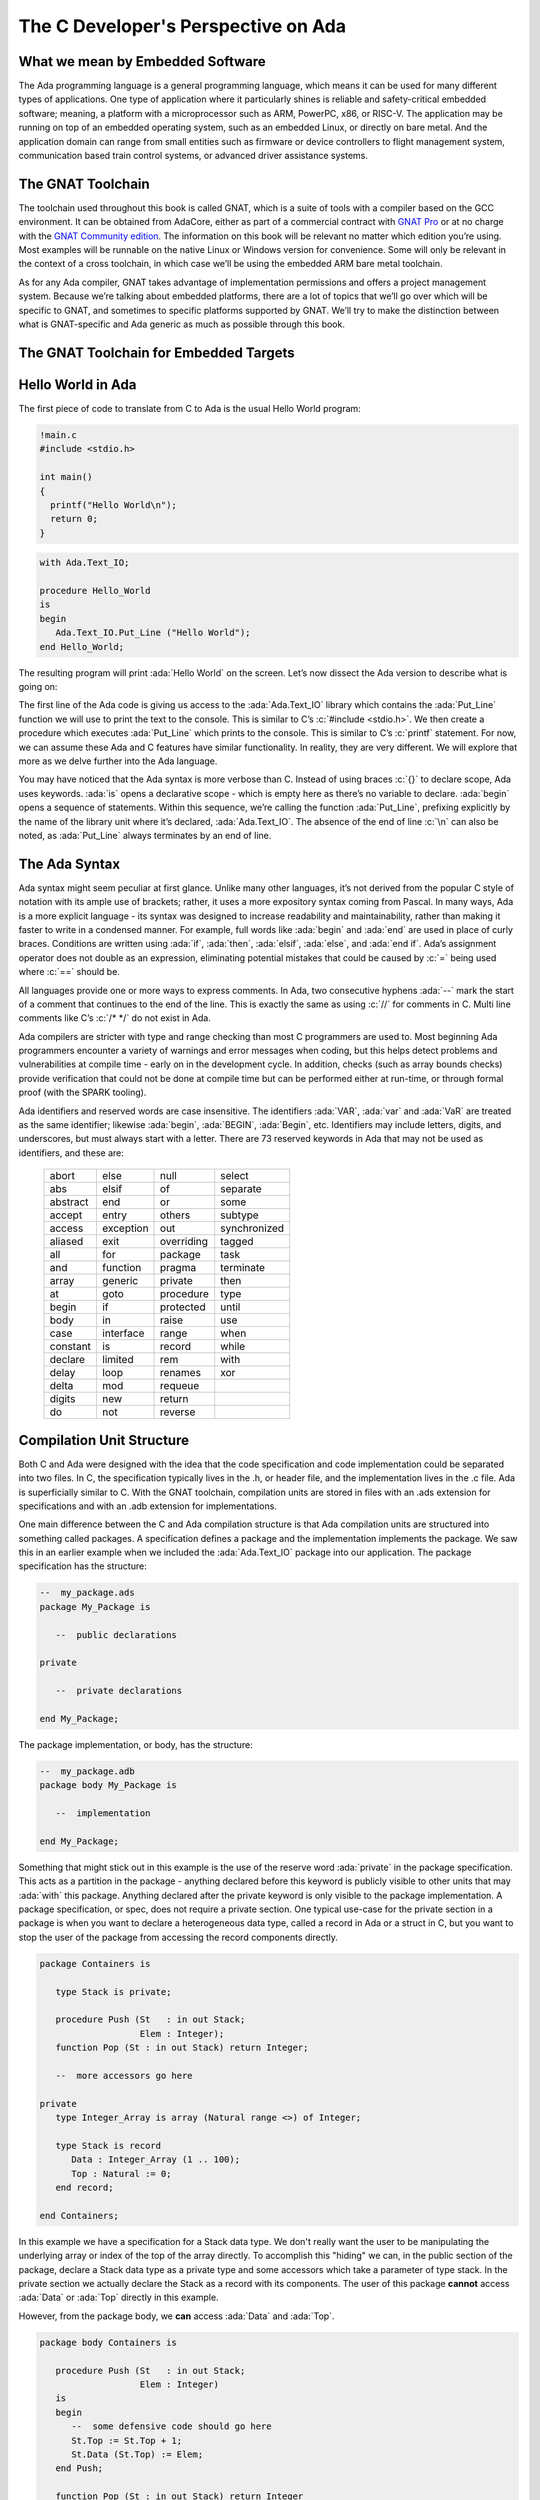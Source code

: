 The C Developer's Perspective on Ada
======================================

What we mean by Embedded Software
------------------------------------
The Ada programming language is a general programming language, which means it can be used for many different types of applications. One type of application where it particularly shines is reliable and safety-critical embedded software; meaning, a platform with a microprocessor such as ARM, PowerPC, x86, or RISC-V. The application may be running on top of an embedded operating system, such as an embedded Linux, or directly on bare metal. And the application domain can range from small entities such as firmware or device controllers to flight management system, communication based train control systems, or advanced driver assistance systems. 

The GNAT Toolchain
-------------------

The toolchain used throughout this book is called GNAT, which is a suite of tools with a compiler based on the GCC environment. It can be obtained from AdaCore, either as part of a commercial contract with `GNAT Pro <https://www.adacore.com/gnatpro)>`_ or at no charge with the `GNAT Community edition <https://www.adacore.com/community>`_. The information on this book will be relevant no matter which edition you’re using. Most examples will be runnable on the native Linux or Windows version for convenience. Some will only be relevant in the context of a cross toolchain, in which case we’ll be using the embedded ARM bare metal toolchain.

As for any Ada compiler, GNAT takes advantage of implementation permissions and offers a project management system. Because we’re talking about embedded platforms, there are a lot of topics that we’ll go over which will be specific to GNAT, and sometimes to specific platforms supported by GNAT. We’ll try to make the distinction between what is GNAT-specific and Ada generic as much as possible through this book.

The GNAT Toolchain for Embedded Targets
-----------------------------------------

.. todo::
   AI - Rob: complete this section (explain run-time differences, how to compile, the concept of BSP, etc)

Hello World in Ada
--------------------

The first piece of code to translate from C to Ada is the usual Hello World program:

.. code:: c

   !main.c
   #include <stdio.h>

   int main() 
   {
     printf("Hello World\n");
     return 0;
   }

.. code:: ada

   with Ada.Text_IO;

   procedure Hello_World 
   is
   begin
      Ada.Text_IO.Put_Line ("Hello World");
   end Hello_World;

The resulting program will print :ada:`Hello World` on the screen. Let’s now dissect the Ada version to describe what is going on:

The first line of the Ada code is giving us access to the :ada:`Ada.Text_IO` library which contains the :ada:`Put_Line` function we will use to print the text to the console. This is similar to C’s :c:`#include <stdio.h>`. We then create a procedure which executes :ada:`Put_Line` which prints to the console. This is similar to C’s :c:`printf` statement. For now, we can assume these Ada and C features have similar functionality. In reality, they are very different. We will explore that more as we delve further into the Ada language. 

You may have noticed that the Ada syntax is more verbose than C. Instead of using braces :c:`{}` to declare scope, Ada uses keywords. :ada:`is` opens a declarative scope - which is empty here as there’s no variable to declare. :ada:`begin` opens a sequence of statements. Within this sequence, we’re calling the function :ada:`Put_Line`, prefixing explicitly by the name of the library unit where it’s declared, :ada:`Ada.Text_IO`. The absence of the end of line :c:`\n` can also be noted, as :ada:`Put_Line` always terminates by an end of line.

The Ada Syntax
----------------

Ada syntax might seem peculiar at first glance. Unlike many other languages, it’s not derived from the popular C style of notation with its ample use of brackets; rather, it uses a more expository syntax coming from Pascal. In many ways, Ada is a more explicit language - its syntax was designed to increase readability and maintainability, rather than making it faster to write in a condensed manner. For example, full words like :ada:`begin` and :ada:`end` are used in place of curly braces. Conditions are written using :ada:`if`, :ada:`then`, :ada:`elsif`, :ada:`else`, and :ada:`end if`. Ada’s assignment operator does not double as an expression, eliminating potential mistakes that could be caused by :c:`=` being used where :c:`==` should be. 

All languages provide one or more ways to express comments. In Ada, two consecutive hyphens :ada:`--` mark the start of a comment that continues to the end of the line. This is exactly the same as using :c:`//` for comments in C. Multi line comments like C’s :c:`/* */` do not exist in Ada. 

Ada compilers are stricter with type and range checking than most C programmers are used to. Most beginning Ada programmers encounter a variety of warnings and error messages when coding, but this helps detect problems and vulnerabilities at compile time - early on in the development cycle. In addition, checks (such as array bounds checks) provide verification that could not be done at compile time but can be performed either at run-time, or through formal proof (with the SPARK tooling). 

Ada identifiers and reserved words are case insensitive. The identifiers :ada:`VAR`, :ada:`var` and :ada:`VaR` are treated as the same identifier; likewise :ada:`begin`, :ada:`BEGIN`, :ada:`Begin`, etc. Identifiers may include letters, digits, and underscores, but must always start with a letter. There are 73 reserved keywords in Ada that may not be used as identifiers, and these are: 

  ======== ========= ========== ============
  abort    else      null       select
  abs      elsif     of         separate
  abstract end       or         some
  accept   entry     others     subtype
  access   exception out        synchronized
  aliased  exit      overriding tagged
  all      for       package    task
  and      function  pragma     terminate
  array    generic   private    then
  at       goto      procedure  type
  begin    if        protected  until
  body     in        raise      use
  case     interface range      when
  constant is        record     while
  declare  limited   rem        with
  delay    loop      renames    xor
  delta    mod       requeue
  digits   new       return
  do       not       reverse
  ======== ========= ========== ============

Compilation Unit Structure
----------------------------

Both C and Ada were designed with the idea that the code specification and code implementation could be separated into two files. In C, the specification typically lives in the .h, or header file, and the implementation lives in the .c file. Ada is superficially similar to C. With the GNAT toolchain, compilation units are stored in files with an .ads extension for specifications and with an .adb extension for implementations.

One main difference between the C and Ada compilation structure is that Ada compilation units are structured into something called packages. A specification defines a package and the implementation implements the package. We saw this in an earlier example when we included the :ada:`Ada.Text_IO` package into our application. The package specification has the structure:

.. code-block:: ada

   --  my_package.ads
   package My_Package is

      --  public declarations

   private

      --  private declarations

   end My_Package;

The package implementation, or body, has the structure:

.. code-block:: ada

   --  my_package.adb
   package body My_Package is

      --  implementation

   end My_Package;

Something that might stick out in this example is the use of the reserve word :ada:`private` in the package specification. This acts as a partition in the package - anything declared before this keyword is publicly visible to other units that may :ada:`with` this package. Anything declared after the private keyword is only visible to the package implementation. A package specification, or spec, does not require a private section. One typical use-case for the private section in a package is when you want to declare a heterogeneous data type, called a record in Ada or a struct in C, but you want to stop the user of the package from accessing the record components directly. 

.. code-block:: ada 

   package Containers is

      type Stack is private;

      procedure Push (St   : in out Stack;
                      Elem : Integer);
      function Pop (St : in out Stack) return Integer;

      --  more accessors go here

   private
      type Integer_Array is array (Natural range <>) of Integer;

      type Stack is record
         Data : Integer_Array (1 .. 100);
         Top : Natural := 0;
      end record;

   end Containers;

In this example we have a specification for a Stack data type. We don't really want the user to be manipulating the underlying array or index of the top of the array directly. To accomplish this "hiding" we can, in the public section of the package, declare a Stack data type as a private type and some accessors which take a parameter of type stack. In the private section we actually declare the Stack as a record with its components. The user of this package **cannot** access :ada:`Data` or :ada:`Top` directly in this example.

However, from the package body, we **can** access :ada:`Data` and :ada:`Top`.

.. code-block:: ada

   package body Containers is

      procedure Push (St   : in out Stack;
                      Elem : Integer)
      is
      begin
         --  some defensive code should go here
         St.Top := St.Top + 1;
         St.Data (St.Top) := Elem;
      end Push;

      function Pop (St : in out Stack) return Integer
      is
         Ret : Integer;
      begin
         --  some defensive code should go here
         Ret := St.Data (St.Top);
         St.Top := St.Top - 1;

         return Ret;
      end Pop;

   end Containers;

Statements and Declarations
----------------------------

The following code samples are all equivalent, and illustrate the use of comments and working with integer variables:

.. code:: c

   !main.c
   #include <stdio.h>

   int main()
   {
      // variable declarations
      int a = 0, b = 0, c = 100, d;

      // c shorthand for increment
      a++;

      // regular addition
      d = a + b + c;

      // printing the result
      printf("d = %d\n", d);

      return 0;
   }

.. code:: ada

   with Ada.Text_IO;

   procedure Main 
   is
      --  variable declaration
      A, B : Integer := 0;
      C    : Integer := 100;
      D    : Integer;
   begin
      --  Ada does not have a shortcut format for increment like in C
      A := A + 1;

      --  regular addition
      D := A + B + C;

      --  printing the result
      Ada.Text_IO.Put_Line ("D =" & D'Img);
   end Main;

You'll notice that, in both languages, statements are terminated with a semicolon. This means that you can have multi-line statements.

In the Ada example above, there are two distinct sections to the :ada:`procedure Main`. This first section is delimited by the :ada:`is` keyword and the :ada:'begin' keyword. This section is called the declarative block of the subprogram. The declarative block is where you will define all the local variables which will be used in the subprogram. C89 had something similar, where developers were required to declare their variables at the top of the scope block. Most C developers may have run into this before when trying to write a for loop:

.. code-block:: c

   /* The C89 version */
   int average(int* list, int length)
   {
      int i;
      int sum = 0;

      for(i = 0; i < length; ++i) {
         sum += list[i];
      }
      return (sum / length);
   }

.. code-block:: c

   // The modern C way
   int average(int* list, int length)
   {
      int sum = 0;

      for(int i = 0; i < length; ++i) {
         sum += list[i];
      }

      return (sum / length);
   }

For the fun of it, let's also see the Ada way to do this:

.. code-block:: ada
   
   type Int_Array is array (Natural range <>) of Integer;

   function Average (List : Int_Array) return Integer
   is
      Sum : Integer;
   begin

      for I in List'Range loop
         Sum := Sum + List (I);
      end loop;

      return (Sum / List'Length);
   end Average;

We will explore more about the syntax of loops in Ada in a future section of this book; but for now, notice that the :ada:`I` variable used as the loop index is not declared in the declarative section! 

.. admonition:: Declaration Flippy Floppy

   Something peculiar that you may have noticed about declarations in Ada is that they are backwards from the way C does declarations. The C language expects the type followed by the variable name. Ada expects the variable name followed by a semicolon and then the type.

The next block in the Ada example is between the :ada:`begin` and :ada:`end` keywords. This is where your statements will live. You can create new scopes by using the :ada:`declare` keyword:

.. code:: ada

   with Ada.Text_IO;

   procedure Main 
   is
      --  variable declaration
      A, B : Integer := 0;
      C    : Integer := 100;
      D    : Integer;
   begin
      --  Ada does not have a shortcut format for increment like in C
      A := A + 1;

      --  regular addition
      D := A + B + C;

      --  printing the result
      Ada.Text_IO.Put_Line ("D =" & D'Img);

      declare
         E : Integer := D * 100;
      begin
         --  printing the result
         Ada.Text_IO.Put_Line ("E =" & E'Img);
      end;

   end Main;

Notice that we declared a new variable :ada:`E` whose scope only exists in our newly defined block. The equivalent C code is:

.. code:: c

   !main.c
   #include <stdio.h>

   int main()
   {
      // variable declarations
      int a = 0, b = 0, c = 100, d;

      // c shorthand for increment
      a++;

      // regular addition
      d = a + b + c;

      // printing the result
      printf("d = %d\n", d);

      {
         int e = d * 100;
         printf("e = %d\n", e);
      }

      return 0;
   }

.. admonition:: The shortcuts of incrementing and decrementing

   You may have noticed that Ada does not have something similar to the :c:`a++` or :c:`a--` operators. Instead you must use the full assignment :ada:`A := A + 1` or :ada:`A := A - 1`.

**Fun Fact** about the C language assignment operator :c:`=`: Did you know that an assignment in C can be used in an expression? Let's look at an example:

.. code:: c

   !main.c
   #include <stdio.h>

   int main()
   {
      int a = 0;

      if(a = 10)
         printf("True\n");
      else
         printf("False\n");

      return 0;
   }

Run the above code example. What does it output? Is that what you were expecting?

The author of the above code example probably meant to test if :c:`a == 10` in the if statement but accidentally typed :c:`=` instead of :c:`==`. Because C treats assignment as an expression, it was able to evaluate :c:`a = 10`.

Let's look at the equivalent Ada code:

.. code-block:: ada

   with Ada.Text_IO; use Ada.Text_IO;

   procedure Main
   is
      A : Integer := 0;
   begin

      if A := 10 then
         Put_Line ("True");
      else
         Put_Line ("False");
      end if;
   end Main;

THe above code will not compile. This is because Ada does no allow assignment as an expression.

.. admonition:: The "use" clause

   You'll notice in the above code example, after :ada:`with Ada.Text_IO;` there is a new statement we haven't seen before - :ada:`use Ada.Text_IO;`. You may also notice that we are not using the :ada:`Ada.Text_IO` prefix before the :ada:`Put_Line` statements. When we add the use clause it tells the compiler that we won't be using the prefix in the call to subprograms of that package. The use clause is something to use with caution. For example: if we use the :ada:`Ada.Text_IO` package and we also have a :ada:`Put_Line` subprogram in our current compilation unit with the same signature, we have a conflict!

Conditions
------------

The syntax of an if statement:

.. code:: c

   !main.c
   #include <stdio.h>

   int main()
   {
      // try changing the initial value to change the
      //    output of the program
      int v = 0;

      if(v > 0) {
         printf("Positive\n");
      }
      else if(v < 0) {
         printf("Negative\n");
      }
      else {
         printf("Zero\n");   
      }

      return 0;
   }
   

.. code:: ada

   with Ada.Text_IO; use Ada.Text_IO;

   procedure Main
   is
      --  try changing the initial value to change the
      --    output of the program
      V : Integer := 0;
   begin
      if v > 0 then
         Put_Line ("Positive");
      elsif v < 0 then
         Put_Line ("Negative");
      else
         Put_Line ("Zero");
      end if;
   end Main;

In Ada, everything that appears between the :ada:`if` and :ada:`then` keywords is the conditional expression, no parentheses required. Comparison operators are the same except for:

========== ======= ==========
Operator   C       Ada
========== ======= ==========
Equality   :c:`==` :ada:`=`
Inequality :c:`!=` :ada:`/=`
Not        :c:`!`  :ada:`not`
And        :c:`&&` :ada:`and`
Or         :c:`||` :ada:`or`
========== ======= ========== 

The syntax of a switch/case statement:

.. code:: c

   !main.c
   #include <stdio.h>

   int main()
   {
      // try changing the initial value to change the
      //    output of the program
      int v = 0;

      switch(v) {
         case 0:
            printf("Zero\n");
            break;
         case 1: case 2: case 3: case 4: case 5:
         case 6: case 7: case 8: case 9:
            printf("Positive\n");
            break;
         case 10: case 12: case 14: case 16: case 18:
            printf("Even number between 10 and 18\n");
            break;
         default:
            printf("Something else\n");
            break;
      }

      return 0;
   }

.. code:: ada

   with Ada.Text_IO; use Ada.Text_IO;

   procedure Main
   is
      --  try changing the initial value to change the
      --    output of the program
      V : Integer := 0;
   begin
      case V is
         when 0 =>
            Put_Line ("Zero");
         when 1 .. 9 => 
            Put_Line ("Positive");
         when 10 | 12 | 14| 16 | 18 =>
            Put_Line ("Even number between 10 and 18");
         when others =>
            Put_Line ("Something else");
      end case;
   end Main;

.. admonition:: Switch or Case?

   A switch statement in C is the same as a case statement in Ada. This may be a little strange because C uses both keywords in the statement syntax. Lets make an analogy between C and Ada: C's :c:`switch` is to Ada's :ada:`case` as C's :c:`case` is to Ada's :ada:`when`.

Notice that in Ada, the case statement does not use the :c:`break` keyword. In C, we use :c:`break` to stop the execution of a case branch from falling through to the next branch. Here is an example:

.. code:: c cli_input

   !main.c
   #include <stdio.h>

   int main()
   {
      int v = 0;

      switch(v) {
         case 0:
            printf("Zero\n");
         case 1:
            printf("One\n");
         default:
            printf("Other\n");
      }

      return 0;
   }

Run the above code with :c:`v = 0`. What prints? What prints when we change the assignment to :c:`v = 1`? 

When :c:`v = 0` the program outputs the strings :c:`Zero` then :c:`One` then :c:`Other`. This is called fall through. If you add the :c:`break` statements back into the :c:`switch` you can stop this fall through behavior from happening. The reason why fall through is allowed in C is to allow the behavior from the previous example where we want a specific branch to execute for multiple inputs. Ada solves this a different way because it is possible, or even probable, that the developer might forget a :c:`break` statement accidentally. So Ada does not allow fall through. Instead, you can use Ada's semantic to identify when a specific branch can be executed by more than one input. If you want a range of values for a specific branch you can use the :ada:`First .. Last` notation. If you want a few non-consecutive values you can use the :ada:`Value1 | Value2 | Value3` notation.

Instead of using the word :c:`default` to denote the catch-all case, Ada uses the :ada:`others` keyword. 

Loops
------

Let's start with some syntax:

.. code-block:: c

   // this is a while loop
   while(v < 10000) {
      v *= 2;
   }

   // this is a do while loop
   do {
      v *= 2;
   } while(v < 10000);

   // this is a for loop
   for(int i = 0; i < 10000; ++i) {
      v *= (i * i);
   }

   // this is a forever loop with a conditional exit
   while(1) {
      // do stuff here
      if(condition)
         break;
   }

   // this is a loop over an array
   {
      #define ARR_SIZE (10)
      int arr[ARR_SIZE];
      int sum = 0;

      for(int i = 0; i < ARR_SIZE; ++i) {
         sum += arr[i];
      }
   }
   

.. code-block:: ada

   --  this is a while loop
   while V < 10_000 loop
      V := V * 2;
   end loop;

   --  Ada doesn't have an explicit do while loop
   --    instead you can use the loop and exit keywords
   loop
      V := V * 2;
      exit when V >= 10_000;
   end loop;

   --  this is a for loop
   for I in 1 .. 10_000 loop
      V := V * (I * I);
   end loop;

   --  this is a forever loop with a conditional exit
   loop
      --  do stuff here
      exit when condition;
   end loop;

   --  this is a loop over an array
   declare
      type Int_Array is array (Natural range 1 .. 10) of Integer;

      Arr : Int_Array;
      Sum : Integer := 0;
   begin
      for I in Arr'Range loop
         Sum := Sum + Arr (I);
      end loop;
   end;

The loop syntax in Ada is pretty straightforward. The :ada:`loop` and :ada:`end loop` keywords are used to open and close the loop scope. Instead of using the :c:`break` keyword to exit the loop, Ada has the :ada:`exit` statement. The :ada:`exit` statement can be combined with a logic expression using the :ada:`exit when` syntax. 

The major deviation in loop syntax is regarding for loops. You'll notice, in C, that you sometimes declare, and at least initialize a loop counter variable, specify a loop predicate, or an expression that indicates when the loop should continue executing or complete, and last you specify an expression to update the loop counter. 

.. code-block:: c

   for(initialization expression; loop predicate; update expression) {
      // some statements
   } 

In Ada, you don't declare or initialize a loop counter or specify an update expression. You only name the loop counter and give it a range to loop over. The loop counter is **read-only**! You cannot modify the loop counter inside the loop like you can in C. And the loop counter will increment consecutively along the specified range. But what if you want to loop over the range in reverse order?

.. code:: c

   !main.c
   #include <stdio.h>

   #define MY_RANGE (10)

   int main()
   {

      for(int i = MY_RANGE; i >= 0; --i) {
         printf("%d\n", i);
      }

      return 0;
   }

.. code:: ada

   with Ada.Text_IO; use Ada.Text_IO;

   procedure Main
   is
      My_Range : constant := 10;
   begin
      for I in reverse 0 .. My_Range loop
         Put_Line (I'Img);
      end loop;
   end Main;

.. admonition:: Tick Image

   Strangely enough, Ada people call the single apostrophe symbol, :ada:`'`, "tick". This "tick" says the we are accessing an attribute of the variable. When we do :ada:`'Img` on a variable of a numerical type, we are going to return the string version of that numerical type. So in the for loop above, :ada:`I'Img`, or "I tick image" will return the string representation of the numerical value stored in I. We have to do this because Put_Line is expecting a string as an input parameter.

In the above example, we are traversing over the range in reverse order. In Ada, we use the :ada:`reverse` keyword to accomplish this.

In many cases, when we are writing a for loop, it has something to do with traversing an array. In C, this is a classic location for off-by-one errors. Lets see an example in action:

.. code:: c

   !main.c
   #include <stdio.h>

   #define LIST_LENGTH (100)

   int main()
   {
      int list[LIST_LENGTH];

      for(int i = LIST_LENGTH; i > 0; --i) {
         list[i] = LIST_LENGTH - i;
      }

      for (int i = 0; i < LIST_LENGTH; ++i)
      {
         printf("%d ", list[i]);
      }
      printf("\n");

      return 0;
   }

.. code:: ada

   with Ada.Text_IO; use Ada.Text_IO;

   procedure Main
   is
      type Int_Array is array (Natural range 1 .. 100) of Integer;

      List : Int_Array;
   begin

      for I in reverse List'Range loop
         List (I) := List'Last - I;
      end loop;

      for I in List'Range loop
         Put (List (I)'Img & " ");
      end loop;

      New_Line;
   end Main;

The above Ada and C code should initialize an array using a for loop. The initial values in the array should be contiguously decreasing from 99 to 0 as we index from the first index to the last index. In other words, the first index has a value of 99, the next has 98, the next 97 ... the last has a value of 0. 

If you run both the C and Ada code above you'll notice that the outputs of the two programs are different. Can you spot why?

In the C code there are two problems:

#. There's a buffer overflow in the first iteration of the loop. We would need to modify the loop initialization to :c:`int i = LIST_LENGTH - 1;`.

#. The loop predicate should be modified to :c:`i >= 0;`

This is a typical off-by-one problem that plagues C programs. You'll notice that we didn't have this problem with the Ada code. 






